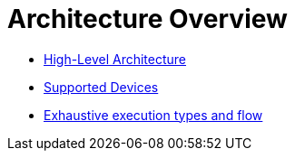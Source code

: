 = Architecture Overview

* xref:02_high-level_architecture.adoc[High-Level Architecture]
* xref:03_supported_devices.adoc[Supported Devices]
* xref:04_detailed_execution_flow.adoc[Exhaustive execution types and flow]
